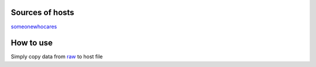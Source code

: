 Sources of hosts
================

`someonewhocares
<http://someonewhocares.org/hosts/zero/hosts>`_

How to use
==========

Simply copy data from `raw
<https://raw.githubusercontent.com/SummerSad/hosts/master/raw>`_
to host file
